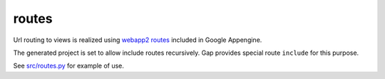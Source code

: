 routes
======

Url routing to views is realized using `webapp2 routes <http://webapp-improved.appspot.com/guide/routing.html>`__ included in Google Appengine.

The generated project is set to allow include routes recursively. Gap provides special route ``include`` for this purpose.

See `src/routes.py <../gap/templates/src/routes.py>`__ for example of use.
